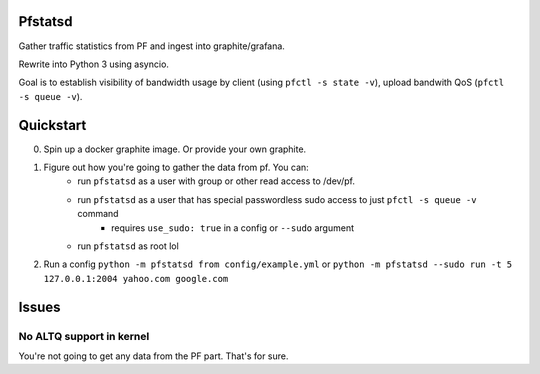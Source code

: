 Pfstatsd
----------

Gather traffic statistics from PF and ingest into graphite/grafana.

Rewrite into Python 3 using asyncio.

Goal is to establish visibility of bandwidth usage by client (using ``pfctl -s state -v``), upload bandwith QoS (``pfctl -s queue -v``).


Quickstart
------------

0. Spin up a docker graphite image. Or provide your own graphite.
1. Figure out how you're going to gather the data from pf. You can:
    - run ``pfstatsd`` as a user with group or other read access to /dev/pf.
    - run ``pfstatsd`` as a user that has special passwordless sudo access to just ``pfctl -s queue -v`` command
        + requires ``use_sudo: true`` in a config or ``--sudo`` argument
    - run ``pfstatsd`` as root lol

2. Run a config ``python -m pfstatsd from config/example.yml`` or ``python -m pfstatsd --sudo run -t 5 127.0.0.1:2004 yahoo.com google.com``

Issues
--------

No ALTQ support in kernel
****************************

You're not going to get any data from the PF part. That's for sure.


